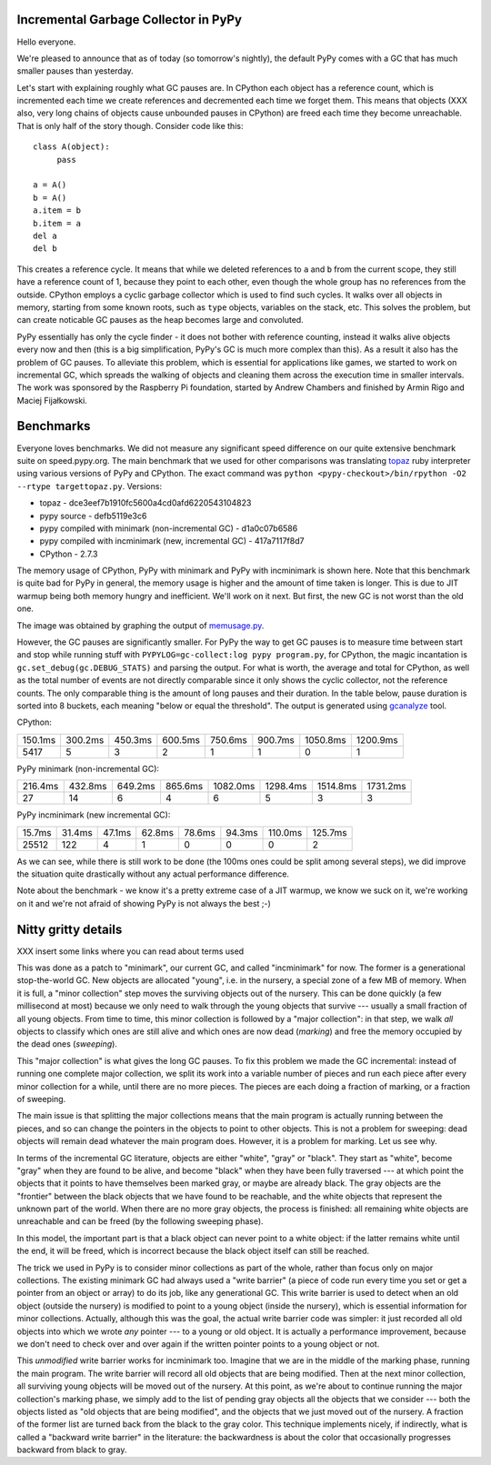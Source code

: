 Incremental Garbage Collector in PyPy
=====================================

Hello everyone.

We're pleased to announce that as of today (so tomorrow's nightly),
the default PyPy comes with a GC that has much smaller pauses than yesterday.

Let's start with explaining roughly what GC pauses are. In CPython each
object has a reference count, which is incremented each time we create
references and decremented each time we forget them. This means that objects
(XXX also, very long chains of objects cause unbounded pauses in CPython)
are freed each time they become unreachable. That is only half of the story
though. Consider code like this::

   class A(object):
        pass

   a = A()
   b = A()
   a.item = b
   b.item = a
   del a
   del b

This creates a reference cycle. It means that while we deleted references to
``a`` and ``b`` from the current scope, they still have a reference count of 1,
because they point to each other, even though the whole group has no references
from the outside. CPython employs a cyclic garbage collector which is used to
find such cycles. It walks over all objects in memory, starting from some known
roots, such as ``type`` objects, variables on the stack, etc. This solves the
problem, but can create noticable GC pauses as the heap becomes large and
convoluted.

PyPy essentially has only the cycle finder - it does not bother with reference
counting, instead it walks alive objects every now and then (this is a big
simplification, PyPy's GC is much more complex than this). As a result it also
has the problem of GC pauses. To alleviate this problem, which is essential for
applications like games, we started to work on incremental GC, which spreads
the walking of objects and cleaning them across the execution time in smaller
intervals. The work was sponsored by the Raspberry Pi foundation, started
by Andrew Chambers and finished by Armin Rigo and Maciej Fijałkowski.

Benchmarks
==========

Everyone loves benchmarks. We did not measure any significant speed difference
on our quite extensive benchmark suite on speed.pypy.org. The main
benchmark that we used for other comparisons was translating `topaz`_
ruby interpreter using various versions of PyPy and CPython. The exact
command was ``python <pypy-checkout>/bin/rpython -O2 --rtype targettopaz.py``.
Versions:

* topaz - dce3eef7b1910fc5600a4cd0afd6220543104823
* pypy source - defb5119e3c6
* pypy compiled with minimark (non-incremental GC) - d1a0c07b6586
* pypy compiled with incminimark (new, incremental GC) - 417a7117f8d7
* CPython - 2.7.3

The memory usage of CPython, PyPy with minimark and PyPy with incminimark is
shown here. Note that this benchmark is quite bad for PyPy in general, the
memory usage is higher and the amount of time taken is longer. This is due
to JIT warmup being both memory hungry and inefficient. We'll work on it next.
But first, the new GC is not worst than the old one.

.. image:: memusage.png

The image was obtained by graphing the output of `memusage.py`_.

.. _`topaz`: http://http://docs.topazruby.com/en/latest/
.. _`memusage.py`: https://bitbucket.org/pypy/pypy/src/default/pypy/tool/memusage/memusage.py?at=default

However, the GC pauses are significantly smaller. For PyPy the way to
get GC pauses is to measure time between start and stop while running stuff
with ``PYPYLOG=gc-collect:log pypy program.py``, for CPython, the magic
incantation is ``gc.set_debug(gc.DEBUG_STATS)`` and parsing the output.
For what is worth, the average and total for CPython, as well as the total
number of events are not directly comparable since it only shows the cyclic
collector, not the reference counts. The only comparable thing is the
amount of long pauses and their duration. In the table below, pause duration
is sorted into 8 buckets, each meaning "below or equal the threshold".
The output is generated using `gcanalyze`_ tool.

.. _`gcanalyze`: https://bitbucket.org/pypy/pypy/src/default/rpython/tool/gcanalyze.py?at=default

CPython:

+-------+-------+-------+-------+-------+-------+--------+--------+
|150.1ms|300.2ms|450.3ms|600.5ms|750.6ms|900.7ms|1050.8ms|1200.9ms|
+-------+-------+-------+-------+-------+-------+--------+--------+
|5417   |5      |3      |2      |1      |1      |0       |1       |
+-------+-------+-------+-------+-------+-------+--------+--------+


PyPy minimark (non-incremental GC):

+-------+-------+-------+-------+--------+--------+--------+--------+
|216.4ms|432.8ms|649.2ms|865.6ms|1082.0ms|1298.4ms|1514.8ms|1731.2ms|
+-------+-------+-------+-------+--------+--------+--------+--------+
|27     |14     |6      |4      |6       |5       |3       |3       |
+-------+-------+-------+-------+--------+--------+--------+--------+

PyPy incminimark (new incremental GC):

+------+------+------+------+------+------+-------+-------+
|15.7ms|31.4ms|47.1ms|62.8ms|78.6ms|94.3ms|110.0ms|125.7ms|
+------+------+------+------+------+------+-------+-------+
|25512 |122   |4     |1     |0     |0     |0      |2      |
+------+------+------+------+------+------+-------+-------+

As we can see, while there is still work to be done (the 100ms ones could
be split among several steps), we did improve the situation quite drastically
without any actual performance difference.

Note about the benchmark - we know it's a pretty extreme case of a JIT
warmup, we know we suck on it, we're working on it and we're not afraid of
showing PyPy is not always the best ;-)

Nitty gritty details
====================

XXX insert some links where you can read about terms used

This was done as a patch to "minimark", our current GC, and called
"incminimark" for now.  The former is a generational stop-the-world GC.
New objects are allocated "young", i.e. in the nursery, a special zone
of a few MB of memory.  When it is full, a "minor collection" step moves
the surviving objects out of the nursery.  This can be done quickly (a
few millisecond at most) because we only need to walk through the young
objects that survive --- usually a small fraction of all young objects.
From time to time, this minor collection is followed by a "major
collection": in that step, we walk *all* objects to classify which ones
are still alive and which ones are now dead (*marking*) and free the
memory occupied by the dead ones (*sweeping*).

This "major collection" is what gives the long GC pauses.  To fix this
problem we made the GC incremental: instead of running one complete
major collection, we split its work into a variable number of pieces
and run each piece after every minor collection for a while, until there
are no more pieces.  The pieces are each doing a fraction of marking, or
a fraction of sweeping.

The main issue is that splitting the major collections means that the
main program is actually running between the pieces, and so can change
the pointers in the objects to point to other objects.  This is not
a problem for sweeping: dead objects will remain dead whatever the main
program does.  However, it is a problem for marking.  Let us see why.

In terms of the incremental GC literature, objects are either "white",
"gray" or "black".  They start as "white", become "gray" when they are
found to be alive, and become "black" when they have been fully
traversed --- at which point the objects that it points to have
themselves been marked gray, or maybe are already black.  The gray
objects are the "frontier" between the black objects that we have found
to be reachable, and the white objects that represent the unknown part
of the world.  When there are no more gray objects, the process is
finished: all remaining white objects are unreachable and can be freed
(by the following sweeping phase).

In this model, the important part is that a black object can never point
to a white object: if the latter remains white until the end, it will be
freed, which is incorrect because the black object itself can still be
reached.

The trick we used in PyPy is to consider minor collections as part of
the whole, rather than focus only on major collections.  The existing
minimark GC had always used a "write barrier" (a piece of code run every time
you set or get a pointer from an object or array) to do its job, like any
generational GC.  This write barrier is used to detect when an old
object (outside the nursery) is modified to point to a young object
(inside the nursery), which is essential information for minor
collections.  Actually, although this was the goal, the actual write
barrier code was simpler: it just recorded all old objects into which we
wrote *any* pointer --- to a young or old object.  It is actually a
performance improvement, because we don't need to check over and over
again if the written pointer points to a young object or not.

This *unmodified* write barrier works for incminimark too.  Imagine that
we are in the middle of the marking phase, running the main program.
The write barrier will record all old objects that are being modified.
Then at the next minor collection, all surviving young objects will be
moved out of the nursery.  At this point, as we're about to continue
running the major collection's marking phase, we simply add to the list
of pending gray objects all the objects that we consider --- both the
objects listed as "old objects that are being modified", and the objects
that we just moved out of the nursery.  A fraction of the former list
are turned back from the black to the gray color.  This technique
implements nicely, if indirectly, what is called a "backward write
barrier" in the literature: the backwardness is about the color that
occasionally progresses backward from black to gray.
